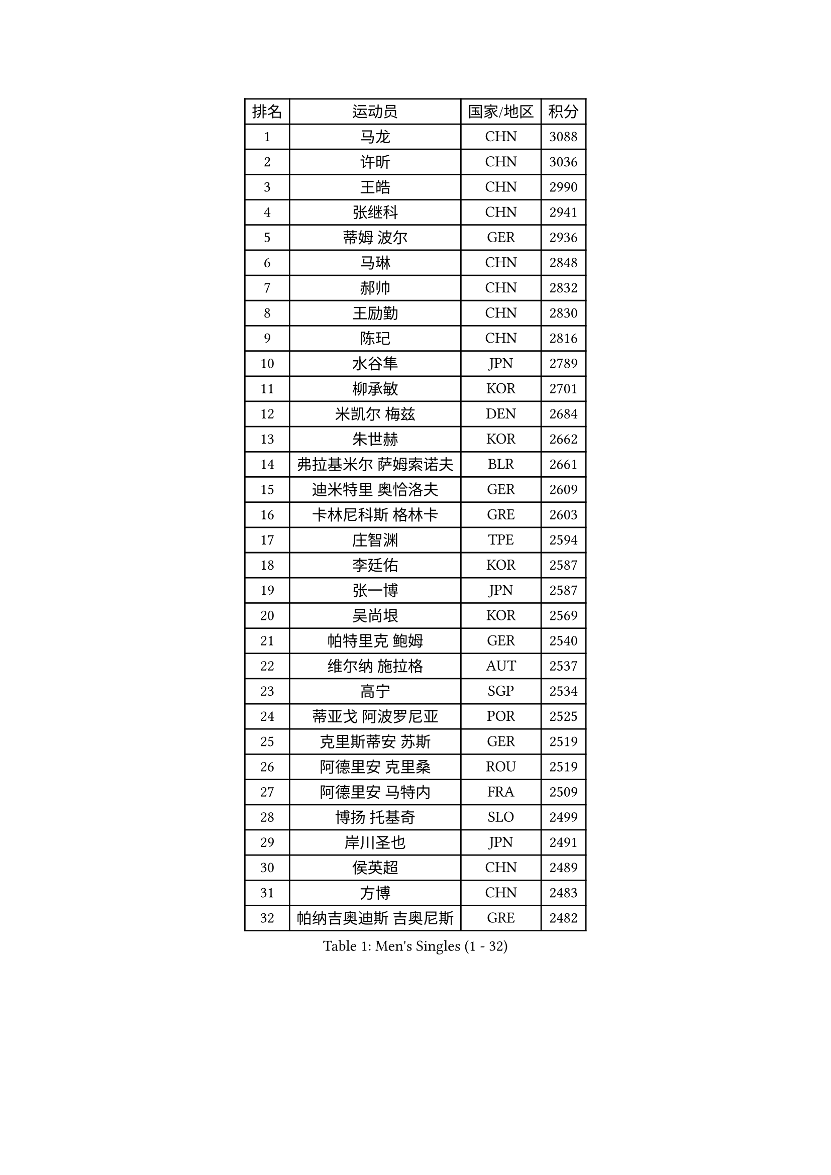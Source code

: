 
#set text(font: ("Courier New", "NSimSun"))
#figure(
  caption: "Men's Singles (1 - 32)",
    table(
      columns: 4,
      [排名], [运动员], [国家/地区], [积分],
      [1], [马龙], [CHN], [3088],
      [2], [许昕], [CHN], [3036],
      [3], [王皓], [CHN], [2990],
      [4], [张继科], [CHN], [2941],
      [5], [蒂姆 波尔], [GER], [2936],
      [6], [马琳], [CHN], [2848],
      [7], [郝帅], [CHN], [2832],
      [8], [王励勤], [CHN], [2830],
      [9], [陈玘], [CHN], [2816],
      [10], [水谷隼], [JPN], [2789],
      [11], [柳承敏], [KOR], [2701],
      [12], [米凯尔 梅兹], [DEN], [2684],
      [13], [朱世赫], [KOR], [2662],
      [14], [弗拉基米尔 萨姆索诺夫], [BLR], [2661],
      [15], [迪米特里 奥恰洛夫], [GER], [2609],
      [16], [卡林尼科斯 格林卡], [GRE], [2603],
      [17], [庄智渊], [TPE], [2594],
      [18], [李廷佑], [KOR], [2587],
      [19], [张一博], [JPN], [2587],
      [20], [吴尚垠], [KOR], [2569],
      [21], [帕特里克 鲍姆], [GER], [2540],
      [22], [维尔纳 施拉格], [AUT], [2537],
      [23], [高宁], [SGP], [2534],
      [24], [蒂亚戈 阿波罗尼亚], [POR], [2525],
      [25], [克里斯蒂安 苏斯], [GER], [2519],
      [26], [阿德里安 克里桑], [ROU], [2519],
      [27], [阿德里安 马特内], [FRA], [2509],
      [28], [博扬 托基奇], [SLO], [2499],
      [29], [岸川圣也], [JPN], [2491],
      [30], [侯英超], [CHN], [2489],
      [31], [方博], [CHN], [2483],
      [32], [帕纳吉奥迪斯 吉奥尼斯], [GRE], [2482],
    )
  )#pagebreak()

#set text(font: ("Courier New", "NSimSun"))
#figure(
  caption: "Men's Singles (33 - 64)",
    table(
      columns: 4,
      [排名], [运动员], [国家/地区], [积分],
      [33], [李平], [QAT], [2479],
      [34], [高礼泽], [HKG], [2474],
      [35], [巴斯蒂安 斯蒂格], [GER], [2473],
      [36], [陈卫星], [AUT], [2472],
      [37], [CHTCHETININE Evgueni], [BLR], [2471],
      [38], [让 米歇尔 赛弗], [BEL], [2469],
      [39], [KUZMIN Fedor], [RUS], [2464],
      [40], [闫安], [CHN], [2463],
      [41], [马克斯 弗雷塔斯], [POR], [2446],
      [42], [吉田海伟], [JPN], [2440],
      [43], [LIN Ju], [DOM], [2438],
      [44], [丁祥恩], [KOR], [2436],
      [45], [KONECNY Tomas], [CZE], [2431],
      [46], [德米特里 佩罗普科夫], [CZE], [2429],
      [47], [约尔根 佩尔森], [SWE], [2427],
      [48], [唐鹏], [HKG], [2426],
      [49], [YANG Zi], [SGP], [2425],
      [50], [KIM Junghoon], [KOR], [2424],
      [51], [沙拉特 卡马尔 阿昌塔], [IND], [2420],
      [52], [罗伯特 加尔多斯], [AUT], [2417],
      [53], [LI Hu], [SGP], [2414],
      [54], [松平健太], [JPN], [2410],
      [55], [CHO Eonrae], [KOR], [2408],
      [56], [KOSOWSKI Jakub], [POL], [2407],
      [57], [SIMONCIK Josef], [CZE], [2406],
      [58], [JANG Song Man], [PRK], [2406],
      [59], [李静], [HKG], [2405],
      [60], [SVENSSON Robert], [SWE], [2405],
      [61], [丹羽孝希], [JPN], [2404],
      [62], [HABESOHN Daniel], [AUT], [2401],
      [63], [郑荣植], [KOR], [2400],
      [64], [阿列克谢 斯米尔诺夫], [RUS], [2396],
    )
  )#pagebreak()

#set text(font: ("Courier New", "NSimSun"))
#figure(
  caption: "Men's Singles (65 - 96)",
    table(
      columns: 4,
      [排名], [运动员], [国家/地区], [积分],
      [65], [上田仁], [JPN], [2395],
      [66], [DIDUKH Oleksandr], [UKR], [2395],
      [67], [李尚洙], [KOR], [2395],
      [68], [江天一], [HKG], [2394],
      [69], [佐兰 普里莫拉克], [CRO], [2393],
      [70], [FEJER-KONNERTH Zoltan], [GER], [2385],
      [71], [尹在荣], [KOR], [2381],
      [72], [GORAK Daniel], [POL], [2381],
      [73], [MONTEIRO Joao], [POR], [2373],
      [74], [GERELL Par], [SWE], [2372],
      [75], [LI Ahmet], [TUR], [2364],
      [76], [安德烈 加奇尼], [CRO], [2361],
      [77], [达米安 艾洛伊], [FRA], [2356],
      [78], [基里尔 斯卡奇科夫], [RUS], [2354],
      [79], [LEGOUT Christophe], [FRA], [2354],
      [80], [金珉锡], [KOR], [2352],
      [81], [何志文], [ESP], [2344],
      [82], [张钰], [HKG], [2343],
      [83], [雅罗斯列夫 扎姆登科], [UKR], [2341],
      [84], [LIU Song], [ARG], [2336],
      [85], [RUBTSOV Igor], [RUS], [2335],
      [86], [卢兹扬 布拉斯奇克], [POL], [2333],
      [87], [LEE Jungsam], [KOR], [2332],
      [88], [亚历山大 希巴耶夫], [RUS], [2329],
      [89], [林高远], [CHN], [2328],
      [90], [SEO Hyundeok], [KOR], [2327],
      [91], [MACHADO Carlos], [ESP], [2323],
      [92], [KASAHARA Hiromitsu], [JPN], [2315],
      [93], [MATSUDAIRA Kenji], [JPN], [2315],
      [94], [亚历山大 卡拉卡谢维奇], [SRB], [2311],
      [95], [SONG Hongyuan], [CHN], [2311],
      [96], [DRINKHALL Paul], [ENG], [2310],
    )
  )#pagebreak()

#set text(font: ("Courier New", "NSimSun"))
#figure(
  caption: "Men's Singles (97 - 128)",
    table(
      columns: 4,
      [排名], [运动员], [国家/地区], [积分],
      [97], [SUCH Bartosz], [POL], [2306],
      [98], [BURGIS Matiss], [LAT], [2303],
      [99], [艾曼纽 莱贝松], [FRA], [2300],
      [100], [LIVENTSOV Alexey], [RUS], [2300],
      [101], [BENTSEN Allan], [DEN], [2298],
      [102], [利亚姆 皮切福德], [ENG], [2298],
      [103], [VANG Bora], [TUR], [2296],
      [104], [SIRUCEK Pavel], [CZE], [2296],
      [105], [HENZELL William], [AUS], [2289],
      [106], [彼得 科贝尔], [CZE], [2289],
      [107], [LASHIN El-Sayed], [EGY], [2285],
      [108], [JAKAB Janos], [HUN], [2283],
      [109], [奥马尔 阿萨尔], [EGY], [2281],
      [110], [SALIFOU Abdel-Kader], [BEN], [2279],
      [111], [LEE Jinkwon], [KOR], [2277],
      [112], [韩阳], [JPN], [2277],
      [113], [VLASOV Grigory], [RUS], [2276],
      [114], [斯特凡 菲格尔], [AUT], [2273],
      [115], [金赫峰], [PRK], [2273],
      [116], [CANTERO Jesus], [ESP], [2273],
      [117], [VRABLIK Jiri], [CZE], [2273],
      [118], [WU Jiaji], [DOM], [2272],
      [119], [#text(gray, "WU Hao")], [CHN], [2269],
      [120], [帕特里克 弗朗西斯卡], [GER], [2267],
      [121], [马蒂亚斯 法尔克], [SWE], [2266],
      [122], [KEINATH Thomas], [SVK], [2266],
      [123], [TAKAKIWA Taku], [JPN], [2261],
      [124], [HUANG Sheng-Sheng], [TPE], [2258],
      [125], [ANDRIANOV Sergei], [RUS], [2257],
      [126], [PISTEJ Lubomir], [SVK], [2255],
      [127], [WANG Zengyi], [POL], [2255],
      [128], [WOSIK Torben], [GER], [2247],
    )
  )